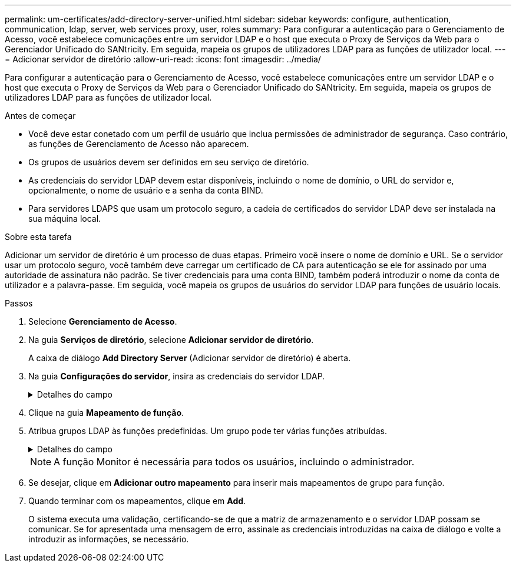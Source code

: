 ---
permalink: um-certificates/add-directory-server-unified.html 
sidebar: sidebar 
keywords: configure, authentication, communication, ldap, server, web services proxy, user, roles 
summary: Para configurar a autenticação para o Gerenciamento de Acesso, você estabelece comunicações entre um servidor LDAP e o host que executa o Proxy de Serviços da Web para o Gerenciador Unificado do SANtricity. Em seguida, mapeia os grupos de utilizadores LDAP para as funções de utilizador local. 
---
= Adicionar servidor de diretório
:allow-uri-read: 
:icons: font
:imagesdir: ../media/


[role="lead"]
Para configurar a autenticação para o Gerenciamento de Acesso, você estabelece comunicações entre um servidor LDAP e o host que executa o Proxy de Serviços da Web para o Gerenciador Unificado do SANtricity. Em seguida, mapeia os grupos de utilizadores LDAP para as funções de utilizador local.

.Antes de começar
* Você deve estar conetado com um perfil de usuário que inclua permissões de administrador de segurança. Caso contrário, as funções de Gerenciamento de Acesso não aparecem.
* Os grupos de usuários devem ser definidos em seu serviço de diretório.
* As credenciais do servidor LDAP devem estar disponíveis, incluindo o nome de domínio, o URL do servidor e, opcionalmente, o nome de usuário e a senha da conta BIND.
* Para servidores LDAPS que usam um protocolo seguro, a cadeia de certificados do servidor LDAP deve ser instalada na sua máquina local.


.Sobre esta tarefa
Adicionar um servidor de diretório é um processo de duas etapas. Primeiro você insere o nome de domínio e URL. Se o servidor usar um protocolo seguro, você também deve carregar um certificado de CA para autenticação se ele for assinado por uma autoridade de assinatura não padrão. Se tiver credenciais para uma conta BIND, também poderá introduzir o nome da conta de utilizador e a palavra-passe. Em seguida, você mapeia os grupos de usuários do servidor LDAP para funções de usuário locais.

.Passos
. Selecione *Gerenciamento de Acesso*.
. Na guia *Serviços de diretório*, selecione *Adicionar servidor de diretório*.
+
A caixa de diálogo *Add Directory Server* (Adicionar servidor de diretório) é aberta.

. Na guia *Configurações do servidor*, insira as credenciais do servidor LDAP.
+
.Detalhes do campo
[%collapsible]
====
[cols="1a,3a"]
|===
| Definição | Descrição 


 a| 
*Configurações de configuração*



 a| 
Domínio(s)
 a| 
Introduza o nome de domínio do servidor LDAP. Para vários domínios, insira os domínios em uma lista separada por vírgulas. O nome de domínio é usado no login (_username__domain_) para especificar em qual servidor de diretório se autenticar.



 a| 
URL do servidor
 a| 
Insira o URL para acessar o servidor LDAP na forma `ldap[s]://_host:port_` de .



 a| 
Carregar certificado (opcional)
 a| 

NOTE: Este campo aparece apenas se um protocolo LDAPS for especificado no campo URL do servidor acima.

Clique em *Procurar* e selecione um certificado de CA para carregar. Este é o certificado confiável ou cadeia de certificados usada para autenticar o servidor LDAP.



 a| 
Vincular conta (opcional)
 a| 
Insira uma conta de usuário somente leitura para consultas de pesquisa no servidor LDAP e para pesquisar nos grupos. Introduza o nome da conta num formato de tipo LDAP. Por exemplo, se o usuário bind for chamado de "bindacct", então você pode digitar um valor como `CN=bindacct,CN=Users,DC=cpoc,DC=local` .



 a| 
Vincular senha (opcional)
 a| 

NOTE: Este campo é exibido quando você insere uma conta BIND.

Introduza a palavra-passe para a conta vincular.



 a| 
Teste a conexão do servidor antes de adicionar
 a| 
Selecione esta caixa de verificação se pretender certificar-se de que o sistema pode comunicar com a configuração do servidor LDAP introduzida. O teste ocorre depois de clicar em *Add* na parte inferior da caixa de diálogo. Se esta caixa de verificação estiver selecionada e o teste falhar, a configuração não será adicionada. Você deve resolver o erro ou desmarcar a caixa de seleção para ignorar o teste e adicionar a configuração.



 a| 
**Configurações de privilégio**



 a| 
Pesquisar DN base
 a| 
Introduza o contexto LDAP para procurar utilizadores, normalmente na forma `CN=Users, DC=copc, DC=local` de .



 a| 
Atributo de nome de usuário
 a| 
Insira o atributo que está vinculado ao ID do usuário para autenticação. Por exemplo `sAMAccountName`: .



 a| 
Atributo(s) de grupo
 a| 
Insira uma lista de atributos de grupo no usuário, que é usada para mapeamento de grupo para função. Por exemplo `memberOf, managedObjects`: .

|===
====
. Clique na guia **Mapeamento de função**.
. Atribua grupos LDAP às funções predefinidas. Um grupo pode ter várias funções atribuídas.
+
.Detalhes do campo
[%collapsible]
====
[cols="1a,3a"]
|===
| Definição | Descrição 


 a| 
*Mapeamentos*



 a| 
DN do grupo
 a| 
Especifique o nome distinto do grupo (DN) para o grupo de usuários LDAP a ser mapeado.



 a| 
Funções
 a| 
Clique no campo e selecione uma das funções de usuário local a ser mapeada para o DN de grupo. Você deve selecionar individualmente cada função que deseja incluir para esse grupo. A função Monitor é necessária em combinação com as outras funções para fazer login no Gerenciador Unificado do SANtricity. As funções mapeadas incluem as seguintes permissões:

** *Storage admin* -- Acesso completo de leitura/gravação a objetos de armazenamento nas matrizes, mas sem acesso à configuração de segurança.
** *Security admin* -- Acesso à configuração de segurança em Gerenciamento de Acesso e Gerenciamento de certificados.
** *Support admin* -- Acesso a todos os recursos de hardware em matrizes de armazenamento, dados de falha e eventos mel. Sem acesso a objetos de armazenamento ou à configuração de segurança.
** *Monitor* -- Acesso somente leitura a todos os objetos de armazenamento, mas sem acesso à configuração de segurança.


|===
====
+
[NOTE]
====
A função Monitor é necessária para todos os usuários, incluindo o administrador.

====
. Se desejar, clique em *Adicionar outro mapeamento* para inserir mais mapeamentos de grupo para função.
. Quando terminar com os mapeamentos, clique em *Add*.
+
O sistema executa uma validação, certificando-se de que a matriz de armazenamento e o servidor LDAP possam se comunicar. Se for apresentada uma mensagem de erro, assinale as credenciais introduzidas na caixa de diálogo e volte a introduzir as informações, se necessário.


